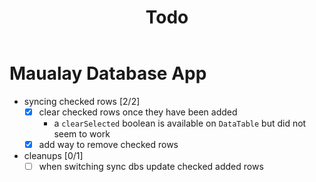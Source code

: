 #+TITLE: Todo

* Maualay Database App

- syncing checked rows [2/2]
  - [X] clear checked rows once they have been added
    - a =clearSelected= boolean is available on =DataTable= but did not seem to work
  - [X] add way to remove checked rows

- cleanups [0/1]
  - [ ] when switching sync dbs update checked added rows
